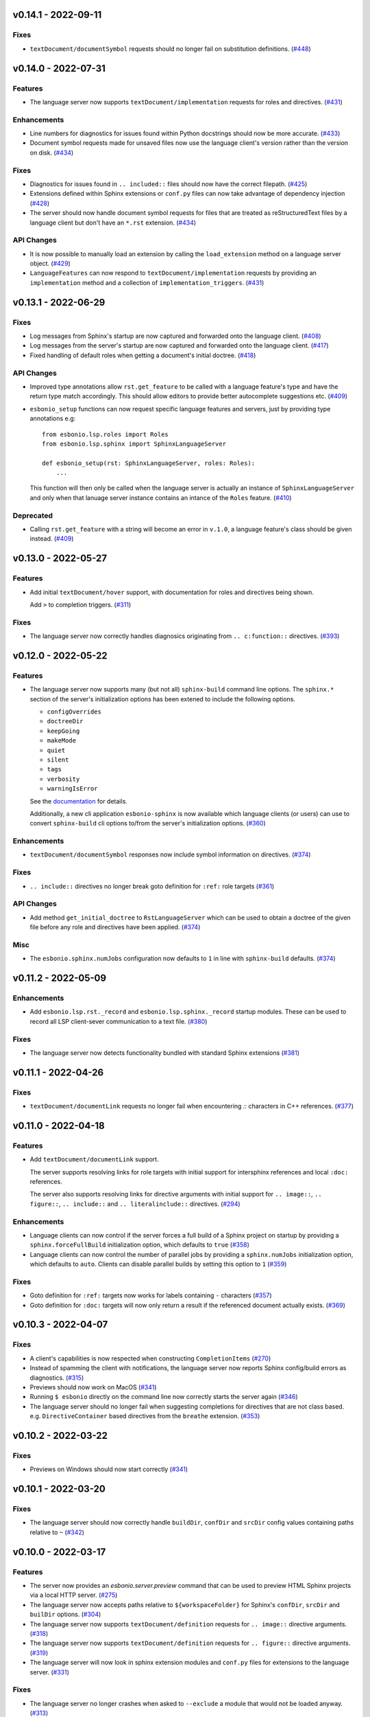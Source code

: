 v0.14.1 - 2022-09-11
--------------------

Fixes
^^^^^

- ``textDocument/documentSymbol`` requests should no longer fail on substitution definitions. (`#448 <https://github.com/swyddfa/esbonio/issues/448>`_)


v0.14.0 - 2022-07-31
--------------------

Features
^^^^^^^^

- The language server now supports ``textDocument/implementation`` requests for roles and directives. (`#431 <https://github.com/swyddfa/esbonio/issues/431>`_)


Enhancements
^^^^^^^^^^^^

- Line numbers for diagnostics for issues found within Python docstrings should now be more accurate. (`#433 <https://github.com/swyddfa/esbonio/issues/433>`_)
- Document symbol requests made for unsaved files now use the language client's version rather than the version on disk. (`#434 <https://github.com/swyddfa/esbonio/issues/434>`_)


Fixes
^^^^^

- Diagnostics for issues found in ``.. included::`` files should now have the correct filepath. (`#425 <https://github.com/swyddfa/esbonio/issues/425>`_)
- Extensions defined within Sphinx extensions or ``conf.py`` files can now take advantage of dependency injection (`#428 <https://github.com/swyddfa/esbonio/issues/428>`_)
- The server should now handle document symbol requests for files that are treated as reStructuredText files by a language client but don't have an ``*.rst`` extension. (`#434 <https://github.com/swyddfa/esbonio/issues/434>`_)


API Changes
^^^^^^^^^^^

- It is now possible to manually load an extension by calling the ``load_extension`` method on a language server object. (`#429 <https://github.com/swyddfa/esbonio/issues/429>`_)
- ``LanguageFeatures`` can now respond to ``textDocument/implementation`` requests by providing an ``implementation`` method and a collection of ``implementation_triggers``. (`#431 <https://github.com/swyddfa/esbonio/issues/431>`_)


v0.13.1 - 2022-06-29
--------------------

Fixes
^^^^^

- Log messages from Sphinx's startup are now captured and forwarded onto the language client. (`#408 <https://github.com/swyddfa/esbonio/issues/408>`_)
- Log messages from the server's startup are now captured and forwarded onto the language client. (`#417 <https://github.com/swyddfa/esbonio/issues/417>`_)
- Fixed handling of default roles when getting a document's initial doctree. (`#418 <https://github.com/swyddfa/esbonio/issues/418>`_)


API Changes
^^^^^^^^^^^

- Improved type annotations allow ``rst.get_feature`` to be called with a language feature's type and have the return type match accordingly. This should allow editors to provide better autocomplete suggestions etc. (`#409 <https://github.com/swyddfa/esbonio/issues/409>`_)
- ``esbonio_setup`` functions can now request specific language features and servers, just by providing type annotations e.g::

     from esbonio.lsp.roles import Roles
     from esbonio.lsp.sphinx import SphinxLanguageServer

     def esbonio_setup(rst: SphinxLanguageServer, roles: Roles):
         ...

  This function will then only be called when the language server is actually an instance of ``SphinxLanguageServer`` and only when that lanuage server instance contains an intance of the ``Roles`` feature. (`#410 <https://github.com/swyddfa/esbonio/issues/410>`_)


Deprecated
^^^^^^^^^^

- Calling ``rst.get_feature`` with a string will become an error in ``v.1.0``, a language feature's class should be given instead. (`#409 <https://github.com/swyddfa/esbonio/issues/409>`_)


v0.13.0 - 2022-05-27
--------------------

Features
^^^^^^^^

- Add initial ``textDocument/hover`` support, with documentation for roles and directives being shown.

  Add ``>`` to completion triggers. (`#311 <https://github.com/swyddfa/esbonio/issues/311>`_)


Fixes
^^^^^

- The language server now correctly handles diagnosics originating from ``.. c:function::`` directives. (`#393 <https://github.com/swyddfa/esbonio/issues/393>`_)


v0.12.0 - 2022-05-22
--------------------

Features
^^^^^^^^

- The language server now supports many (but not all) ``sphinx-build`` command line options.
  The ``sphinx.*`` section of the server's initialization options has been extened to include the following options.

  - ``configOverrides``
  - ``doctreeDir``
  - ``keepGoing``
  - ``makeMode``
  - ``quiet``
  - ``silent``
  - ``tags``
  - ``verbosity``
  - ``warningIsError``

  See the `documentation <https://swyddfa.github.io/esbonio/docs/latest/en/lsp/getting-started.html#configuration>`_ for details.

  Additionally, a new cli application ``esbonio-sphinx`` is now available which language clients (or users) can use to convert ``sphinx-build`` cli options to/from the server's initialization options. (`#360 <https://github.com/swyddfa/esbonio/issues/360>`_)


Enhancements
^^^^^^^^^^^^

- ``textDocument/documentSymbol`` responses now include symbol information on directives. (`#374 <https://github.com/swyddfa/esbonio/issues/374>`_)


Fixes
^^^^^

- ``.. include::`` directives no longer break goto definition for ``:ref:`` role targets (`#361 <https://github.com/swyddfa/esbonio/issues/361>`_)


API Changes
^^^^^^^^^^^

- Add method ``get_initial_doctree`` to ``RstLanguageServer`` which can be used to obtain a doctree of the given file before any role and directives have been applied. (`#374 <https://github.com/swyddfa/esbonio/issues/374>`_)


Misc
^^^^

- The ``esbonio.sphinx.numJobs`` configuration now defaults to ``1`` in line with ``sphinx-build`` defaults. (`#374 <https://github.com/swyddfa/esbonio/issues/374>`_)


v0.11.2 - 2022-05-09
--------------------

Enhancements
^^^^^^^^^^^^

- Add ``esbonio.lsp.rst._record`` and ``esbonio.lsp.sphinx._record`` startup modules.
  These can be used to record all LSP client-sever communication to a text file. (`#380 <https://github.com/swyddfa/esbonio/issues/380>`_)


Fixes
^^^^^

- The language server now detects functionality bundled with standard Sphinx extensions (`#381 <https://github.com/swyddfa/esbonio/issues/381>`_)


v0.11.1 - 2022-04-26
--------------------

Fixes
^^^^^

- ``textDocument/documentLink`` requests no longer fail when encountering `::` characters in C++ references. (`#377 <https://github.com/swyddfa/esbonio/issues/377>`_)


v0.11.0 - 2022-04-18
--------------------

Features
^^^^^^^^

- Add ``textDocument/documentLink`` support.

  The server supports resolving links for role targets with initial support for intersphinx references and local ``:doc:`` references.

  The server also supports resolving links for directive arguments with initial support for ``.. image::``, ``.. figure::``, ``.. include::`` and ``.. literalinclude::`` directives. (`#294 <https://github.com/swyddfa/esbonio/issues/294>`_)

Enhancements
^^^^^^^^^^^^

- Language clients can now control if the server forces a full build of a Sphinx project on startup by providing a ``sphinx.forceFullBuild`` initialization option, which defaults to ``true`` (`#358 <https://github.com/swyddfa/esbonio/issues/358>`_)
- Language clients can now control the number of parallel jobs by providing a ``sphinx.numJobs`` initialization option, which defaults to ``auto``. Clients can disable parallel builds by setting this option to ``1`` (`#359 <https://github.com/swyddfa/esbonio/issues/359>`_)

Fixes
^^^^^

- Goto definition for ``:ref:`` targets now works for labels containing ``-`` characters (`#357 <https://github.com/swyddfa/esbonio/issues/357>`_)
- Goto definition for ``:doc:`` targets will now only return a result if the referenced document actually exists. (`#369 <https://github.com/swyddfa/esbonio/issues/369>`_)


v0.10.3 - 2022-04-07
--------------------

Fixes
^^^^^

- A client's capabilities is now respected when constructing ``CompletionItems`` (`#270 <https://github.com/swyddfa/esbonio/issues/270>`_)
- Instead of spamming the client with notifications, the language server now reports Sphinx config/build errors as diagnostics. (`#315 <https://github.com/swyddfa/esbonio/issues/315>`_)
- Previews should now work on MacOS (`#341 <https://github.com/swyddfa/esbonio/issues/341>`_)
- Running ``$ esbonio`` directly on the command line now correctly starts the server again (`#346 <https://github.com/swyddfa/esbonio/issues/346>`_)
- The language server should no longer fail when suggesting completions for directives that are not class based.
  e.g. ``DirectiveContainer`` based directives from the ``breathe`` extension. (`#353 <https://github.com/swyddfa/esbonio/issues/353>`_)


v0.10.2 - 2022-03-22
--------------------

Fixes
^^^^^

- Previews on Windows should now start correctly (`#341 <https://github.com/swyddfa/esbonio/issues/341>`_)


v0.10.1 - 2022-03-20
--------------------

Fixes
^^^^^

- The language server should now correctly handle ``buildDir``, ``confDir`` and ``srcDir`` config values containing paths relative to ``~`` (`#342 <https://github.com/swyddfa/esbonio/issues/342>`_)


v0.10.0 - 2022-03-17
--------------------

Features
^^^^^^^^

- The server now provides an `esbonio.server.preview` command that can be used to preview HTML Sphinx projects via a local HTTP server. (`#275 <https://github.com/swyddfa/esbonio/issues/275>`_)
- The language server now accepts paths relative to ``${workspaceFolder}`` for Sphinx's ``confDir``, ``srcDir`` and ``builDir`` options. (`#304 <https://github.com/swyddfa/esbonio/issues/304>`_)
- The language server now supports ``textDocument/definition`` requests for ``.. image::`` directive arguments. (`#318 <https://github.com/swyddfa/esbonio/issues/318>`_)
- The language server now supports ``textDocument/definition`` requests for ``.. figure::`` directive arguments. (`#319 <https://github.com/swyddfa/esbonio/issues/319>`_)
- The language server will now look in sphinx extension modules and ``conf.py`` files for extensions to the language server. (`#331 <https://github.com/swyddfa/esbonio/issues/331>`_)


Fixes
^^^^^

- The language server no longer crashes when asked to ``--exclude`` a module that would not be loaded anyway. (`#313 <https://github.com/swyddfa/esbonio/issues/313>`_)
- Completion suggestions for domain objects referenced by roles such as ``:doc:``, ``:ref:``, ``:func:`` and many more now correctly update each time a rebuild is triggered. (`#317 <https://github.com/swyddfa/esbonio/issues/317>`_)
- Goto definition on a directive's arguments is no longer foiled by trailing whitespace. (`#327 <https://github.com/swyddfa/esbonio/issues/327>`_)


v0.9.0 - 2022-03-07
-------------------

Features
^^^^^^^^

- The language server now supports providing documentation on roles, directives (and their options).
  Note however, this requires the relevant documentation to be explicitly added to the relevant ``LanguageFeatures``. (`#36 <https://github.com/swyddfa/esbonio/issues/36>`_)
- The server now listens for ``workspace/didDeleteFiles`` notifications. (`#93 <https://github.com/swyddfa/esbonio/issues/93>`_)
- Add experimental spell checking support. (`#271 <https://github.com/swyddfa/esbonio/issues/271>`_)
- The language server now provides completion suggestions for ``.. code-block::`` and ``.. highlight::`` language names. (`#273 <https://github.com/swyddfa/esbonio/issues/273>`_)
- The language server now supports ``completionItem/resolve`` requests, it is currently implemented for roles, directives and directive options. (`#274 <https://github.com/swyddfa/esbonio/issues/274>`_)
- The language server now supports ``textDocument/definition`` requests for ``.. include::`` directive arguments. (`#276 <https://github.com/swyddfa/esbonio/issues/276>`_)
- The language server now supports ``textDocument/definition`` requests for ``.. literalinclude::`` directive arguments. (`#277 <https://github.com/swyddfa/esbonio/issues/277>`_)


Fixes
^^^^^

- Diagnostics are now cleared for deleted files. (`#291 <https://github.com/swyddfa/esbonio/issues/291>`_)


v0.8.0 - 2021-11-26
-------------------

Features
^^^^^^^^

- The language server now respects the project's ``default_role`` setting. (`#72 <https://github.com/swyddfa/esbonio/issues/72>`_)
- Initial implementation of the ``textDocument/documentSymbols`` request which for example, powers the "Outline" view in VSCode.
  Currently only section headers are returned. (`#242 <https://github.com/swyddfa/esbonio/issues/242>`_)
- The ``esbonio.sphinx.buildDir`` option now supports ``${workspaceRoot}`` and ``${confDir}`` variable expansions (`#259 <https://github.com/swyddfa/esbonio/issues/259>`_)


Fixes
^^^^^

- Role target ``CompletionItems`` now preserve additional cross reference modifiers like ``!`` and ``~`` (`#211 <https://github.com/swyddfa/esbonio/issues/211>`_)
- Intersphinx projects are now only suggested if they contain targets relevant to the current role. (`#244 <https://github.com/swyddfa/esbonio/issues/244>`_)
- Variables are now properly substituted in diagnostic messages. (`#246 <https://github.com/swyddfa/esbonio/issues/246>`_)


v0.7.0 - 2021-09-13
-------------------

Features
^^^^^^^^

- Add initial goto definition support.
  Currently only support definitions for ``:ref:`` and ``:doc:`` role targets. (`#209 <https://github.com/swyddfa/esbonio/issues/209>`_)


Fixes
^^^^^

- Completion suggestions for ``:option:`` targets now insert text in the correct format (``<progname> <option>``) (`#212 <https://github.com/swyddfa/esbonio/issues/212>`_)
- Diagnostics are now correctly cleared on Windows (`#213 <https://github.com/swyddfa/esbonio/issues/213>`_)
- Completion suggestions are no longer given in the middle of Python code. (`#215 <https://github.com/swyddfa/esbonio/issues/215>`_)
- ``CompletionItems`` should no longer corrupt existing text when selected. (`#223 <https://github.com/swyddfa/esbonio/issues/223>`_)


Misc
^^^^

- Updated ``pygls`` to ``v0.11.0`` (`#218 <https://github.com/swyddfa/esbonio/issues/218>`_)


v0.6.2 - 2021-06-05
-------------------

Fixes
^^^^^

- The language server now correctly handles windows file URIs when determining Sphinx's
  build directory. (`#184 <https://github.com/swyddfa/esbonio/issues/184>`_)
- Role and role target completions are now correctly generated when the role
  is being typed within parenthesis e.g. ``(:kbd:...`` (`#191 <https://github.com/swyddfa/esbonio/issues/191>`_)
- Path variables like ``${confDir}`` and ``${workspaceRoot}`` are now properly expanded
  even when there are no additional path elements. (`#208 <https://github.com/swyddfa/esbonio/issues/208>`_)


Misc
^^^^

- The cli arguments ``--cache-dir``, ``--log-filter``, ``--log-level`` and
  ``--hide-sphinx-output`` have been replaced with the configuration
  parameters ``esbonio.sphinx.buildDir``, ``esbonio.server.logFilter``,
  ``esbonio.logLevel`` and ``esbonio.server.hideSphinxOutput`` respectively (`#185 <https://github.com/swyddfa/esbonio/issues/185>`_)
- The language server's startup sequence has been reworked. Language clients are now
  required to provide configuration parameters under the ``initializationOptions`` field
  in the ``initialize`` request. (`#192 <https://github.com/swyddfa/esbonio/issues/192>`_)
- The language server will now send an `esbonio/buildComplete` notification to
  clients when it has finished (re)building the docs. (`#193 <https://github.com/swyddfa/esbonio/issues/193>`_)
- An entry for ``esbonio`` has been added to the ``console_scripts``
  entry point, so it's now possible to launch the language server by
  calling ``esbonio`` directly (`#195 <https://github.com/swyddfa/esbonio/issues/195>`_)


v0.6.1 - 2021-05-13
-------------------

Fixes
^^^^^

- Intersphinx projects are now only included as completion suggestions for roles
  which target object types in a project's inventory. (`#158 <https://github.com/swyddfa/esbonio/issues/158>`_)
- Fix the uri representation of Windows paths when reporting diagnostics (`#166 <https://github.com/swyddfa/esbonio/issues/166>`_)
- The language server now attempts to recreate the Sphinx application if the user
  updates a broken ``conf.py``. (`#169 <https://github.com/swyddfa/esbonio/issues/169>`_)
- The language server no longer crashes if clients don't send the ``esbonio.sphinx``
  configuration object (`#171 <https://github.com/swyddfa/esbonio/issues/171>`_)
- Docstrings from Sphinx and Docutils' base directive classes are no longer
  included in completion suggestions as they are not useful. (`#178 <https://github.com/swyddfa/esbonio/issues/178>`_)
- Sphinx build time exceptions are now caught and reported (`#179 <https://github.com/swyddfa/esbonio/issues/179>`_)
- Fix ``Method not found: $/setTrace`` exceptions when running against VSCode (`#180 <https://github.com/swyddfa/esbonio/issues/180>`_)


v0.6.0 - 2021-05-07
-------------------

Features
^^^^^^^^

- The Language Server will now offer filepath completions for the ``image``,
  ``figure``, ``include`` and ``literalinclude`` directives as well as the
  ``download`` role. (`#34 <https://github.com/swyddfa/esbonio/issues/34>`_)
- Language clients can now override the default ``conf.py`` discovery mechanism
  by providing a ``esbonio.sphinx.confDir`` config option. (`#62 <https://github.com/swyddfa/esbonio/issues/62>`_)
- Language clients can now override the assumption that Sphinx's ``srcdir``
  is the same as its ``confdir`` by providing a ``esbonio.sphinx.srcDir``
  config option. (`#142 <https://github.com/swyddfa/esbonio/issues/142>`_)


Fixes
^^^^^

- The Language Server no longer throws an exception while handling errors raised
  during initialization of a Sphinx application. (`#139 <https://github.com/swyddfa/esbonio/issues/139>`_)
- The Language Server now correctly offers completions for ``autoxxx`` directive options
  (`#100 <https://github.com/swyddfa/esbonio/issues/100>`_)


Misc
^^^^

- Upgrage pygls to v0.10.x (`#144 <https://github.com/swyddfa/esbonio/issues/144>`_)


v0.5.1 - 2021-04-20
-------------------

Fixes
^^^^^

- Pin ``pygls<0.10.0`` to ensure installs pick up a compatible version (`#147 <https://github.com/swyddfa/esbonio/issues/147>`_)


v0.5.0 - 2021-02-25
-------------------

Features
^^^^^^^^

- The language server now reports invalid references as diagnostics (`#57 <https://github.com/swyddfa/esbonio/issues/57>`_)
- Add ``--log-level`` cli argument that allows Language Clients to
  control the verbosity of the Language Server's log output. (`#87 <https://github.com/swyddfa/esbonio/issues/87>`_)
- Directive completions are now domain aware. (`#101 <https://github.com/swyddfa/esbonio/issues/101>`_)
- Role and role target completions are now domain aware. (`#104 <https://github.com/swyddfa/esbonio/issues/104>`_)
- Intersphinx completions are now domain aware (`#106 <https://github.com/swyddfa/esbonio/issues/106>`_)
- Add ``log-filter`` cli argument that allows Language Clients to choose
  which loggers they want to recieve messages from. Also add
  ``--hide-sphinx-output`` cli argument that can suppress Sphinx's build
  log as it it handled separately. (`#113 <https://github.com/swyddfa/esbonio/issues/113>`_)
- Add ``-p``, ``--port`` cli arguments that start the Language Server in
  TCP mode while specifying the port number to listen on. (`#114 <https://github.com/swyddfa/esbonio/issues/114>`_)
- Add ``--cache-dir`` cli argument that allows Language Clients to
  specify where cached data should be stored e.g. Sphinx's build output. (`#115 <https://github.com/swyddfa/esbonio/issues/115>`_)


Fixes
^^^^^

- The language server now reloads when the project's ``conf.py`` is modified (`#83 <https://github.com/swyddfa/esbonio/issues/83>`_)
- ``$/setTraceNotification`` notifications from VSCode no longer cause exceptions to be thrown
  in the Language Server. (`#91 <https://github.com/swyddfa/esbonio/issues/91>`_)
- Consistency errors are now included in reported diagnostics. (`#94 <https://github.com/swyddfa/esbonio/issues/94>`_)
- Ensure ``:doc:`` completions are specified relative to the project root. (`#102 <https://github.com/swyddfa/esbonio/issues/102>`_)


v0.4.0 - 2021-02-01
-------------------

Features
^^^^^^^^

- Directive option completions are now provided
  within a directive's options block (`#36 <https://github.com/swyddfa/esbonio/issues/36>`_)
- For projects that use ``interpshinx`` completions
  for intersphinx targets are now suggested when available (`#74 <https://github.com/swyddfa/esbonio/issues/74>`_)


Fixes
^^^^^

- Regex that catches diagnostics from Sphinx's
  output can now handle windows paths. Diagnostic reporting now sends a
  proper URI (`#66 <https://github.com/swyddfa/esbonio/issues/66>`_)
- Diagnostics are now reported on first startup (`#68 <https://github.com/swyddfa/esbonio/issues/68>`_)
- Fix exception that was thrown when trying to find
  completions for an unknown role type (`#73 <https://github.com/swyddfa/esbonio/issues/73>`_)
- The server will not offer completion suggestions outside of
  a role target (`#77 <https://github.com/swyddfa/esbonio/issues/77>`_)


v0.3.0 - 2021-01-27
-------------------

Features
^^^^^^^^

- Errors in Sphinx's build output are now parsed and published
  to the LSP client as diagnostics (`#35 <https://github.com/swyddfa/esbonio/issues/35>`_)
- Directive completions now include a snippet that
  prompts for any required arguments (`#58 <https://github.com/swyddfa/esbonio/issues/58>`_)


Fixes
^^^^^

- Errors encountered when initialising Sphinx are now caught and the language
  client is notified of an issue. (`#33 <https://github.com/swyddfa/esbonio/issues/33>`_)
- Fix issue where some malformed ``CompletionItem`` objects were
  preventing completion suggestions from being shown. (`#54 <https://github.com/swyddfa/esbonio/issues/54>`_)
- Windows paths are now handled correctly (`#60 <https://github.com/swyddfa/esbonio/issues/60>`_)
- Server no longer chooses ``conf.py`` files that
  are located under a ``.tox`` or ``site-packages`` directory (`#61 <https://github.com/swyddfa/esbonio/issues/61>`_)


v0.2.1 - 2020-12-08
-------------------

Fixes
^^^^^

- Directives that are part of the ``std`` or ``py`` Sphinx domains
  will now be included in completion suggestions (`#31 <https://github.com/swyddfa/esbonio/issues/31>`_)


v0.2.0 - 2020-12-06
-------------------

Features
^^^^^^^^

- Python log events can now published to Language Clients (`#27 <https://github.com/swyddfa/esbonio/issues/27>`_)
- Sphinx's build output is now redirected to the LSP client as log
  messages. (`#28 <https://github.com/swyddfa/esbonio/issues/28>`_)
- Suggest completions for targets for a number of roles from the
  `std <https://www.sphinx-doc.org/en/master/usage/restructuredtext/domains.html#the-standard-domain>`_
  and `py <https://www.sphinx-doc.org/en/master/usage/restructuredtext/domains.html#the-python-domain>`_
  domains including ``ref``, ``doc``, ``func``, ``meth``, ``class`` and more. (`#29 <https://github.com/swyddfa/esbonio/issues/29>`_)


Fixes
^^^^^

- Fix discovery of roles so that roles in Sphinx domains are used and
  that unimplemented ``docutils`` roles are not surfaced. (`#26 <https://github.com/swyddfa/esbonio/issues/26>`_)


v0.1.2 - 2020-12-01
-------------------

Misc
^^^^

- Use ``ubuntu-20.04`` for Python builds so that the correct version of ``pandoc`` is
  available (`#25 <https://github.com/swyddfa/esbonio/issues/25>`_)


v0.1.1 - 2020-12-01
-------------------

Misc
^^^^

- Ensure ``pandoc`` is installed to fix the Python release builds (`#24 <https://github.com/swyddfa/esbonio/issues/24>`_)


v0.1.0 - 2020-12-01
-------------------

Features
^^^^^^^^

- The language server can now offer completion suggestions for ``directives`` and
  ``roles`` (`#23 <https://github.com/swyddfa/esbonio/issues/23>`_)


0.0.6 - 2020-11-21
------------------

Misc
^^^^

- Add ``--version`` option to the cli that will print the version number and exit. (`#11 <https://github.com/swyddfa/esbonio/issues/11>`_)


0.0.5 - 2020-11-20
------------------

Misc
^^^^

- Update build pipeline to use ``towncrier`` to autogenerate release notes
  and changelog entries (`#5 <https://github.com/swyddfa/esbonio/issues/5>`_)
